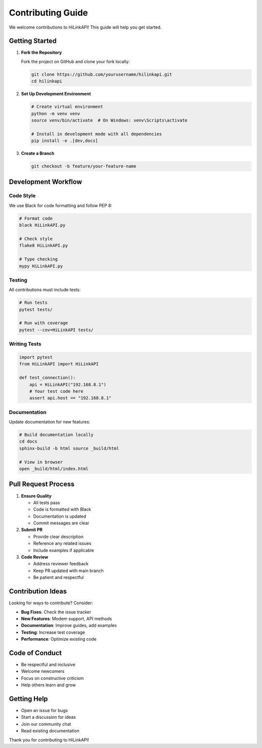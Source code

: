 Contributing Guide
==================

We welcome contributions to HiLinkAPI! This guide will help you get started.

Getting Started
---------------

1. **Fork the Repository**
   
   Fork the project on GitHub and clone your fork locally:
   
   .. code-block:: bash
   
      git clone https://github.com/yourusername/hilinkapi.git
      cd hilinkapi

2. **Set Up Development Environment**
   
   .. code-block:: bash
   
      # Create virtual environment
      python -m venv venv
      source venv/bin/activate  # On Windows: venv\Scripts\activate
      
      # Install in development mode with all dependencies
      pip install -e .[dev,docs]

3. **Create a Branch**
   
   .. code-block:: bash
   
      git checkout -b feature/your-feature-name

Development Workflow
--------------------

Code Style
^^^^^^^^^^

We use Black for code formatting and follow PEP 8:

.. code-block:: bash

   # Format code
   black HiLinkAPI.py
   
   # Check style
   flake8 HiLinkAPI.py
   
   # Type checking
   mypy HiLinkAPI.py

Testing
^^^^^^^

All contributions must include tests:

.. code-block:: bash

   # Run tests
   pytest tests/
   
   # Run with coverage
   pytest --cov=HiLinkAPI tests/

Writing Tests
^^^^^^^^^^^^^

.. code-block:: python

   import pytest
   from HiLinkAPI import HiLinkAPI
   
   def test_connection():
       api = HiLinkAPI("192.168.8.1")
       # Your test code here
       assert api.host == "192.168.8.1"

Documentation
^^^^^^^^^^^^^

Update documentation for new features:

.. code-block:: bash

   # Build documentation locally
   cd docs
   sphinx-build -b html source _build/html
   
   # View in browser
   open _build/html/index.html

Pull Request Process
--------------------

1. **Ensure Quality**
   
   - All tests pass
   - Code is formatted with Black
   - Documentation is updated
   - Commit messages are clear

2. **Submit PR**
   
   - Provide clear description
   - Reference any related issues
   - Include examples if applicable

3. **Code Review**
   
   - Address reviewer feedback
   - Keep PR updated with main branch
   - Be patient and respectful

Contribution Ideas
------------------

Looking for ways to contribute? Consider:

- **Bug Fixes**: Check the issue tracker
- **New Features**: Modem support, API methods
- **Documentation**: Improve guides, add examples
- **Testing**: Increase test coverage
- **Performance**: Optimize existing code

Code of Conduct
---------------

- Be respectful and inclusive
- Welcome newcomers
- Focus on constructive criticism
- Help others learn and grow

Getting Help
------------

- Open an issue for bugs
- Start a discussion for ideas
- Join our community chat
- Read existing documentation

Thank you for contributing to HiLinkAPI!